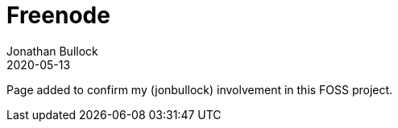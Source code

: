 = Freenode
Jonathan Bullock
2020-05-13
:jbake-type: page
:jbake-tags: community
:jbake-status: published
:idprefix:

Page added to confirm my (jonbullock) involvement in this FOSS project.